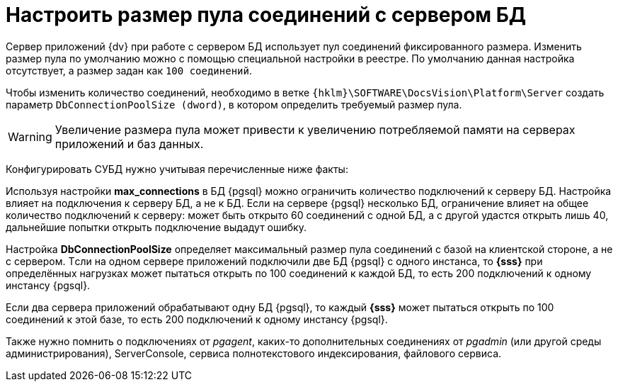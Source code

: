 = Настроить размер пула соединений с сервером БД

Сервер приложений {dv} при работе с сервером БД использует пул соединений фиксированного размера. Изменить размер пула по умолчанию можно с помощью специальной настройки в реестре. По умолчанию данная настройка отсутствует, а размер задан как `100 соединений`.

Чтобы изменить количество соединений, необходимо в ветке `{hklm}\SOFTWARE\DocsVision\Platform\Server` создать параметр `DbConnectionPoolSize (dword)`, в котором определить требуемый размер пула.

[WARNING]
====
Увеличение размера пула может привести к увеличению потребляемой памяти на серверах приложений и баз данных.
====

Конфигурировать СУБД нужно учитывая перечисленные ниже факты:

Используя настройки *max_connections* в БД {pgsql} можно ограничить количество подключений к серверу БД. Настройка влияет на подключения к серверу БД, а не к БД. Если на сервере {pgsql} несколько БД, ограничение влияет на общее количество подключений к серверу: может быть открыто 60 соединений с одной БД, а с другой удастся открыть лишь 40, дальнейшие попытки открыть подключение выдадут ошибку.

Настройка *DbConnectionPoolSize* определяет максимальный размер пула соединений с базой на клиентской стороне, а не с сервером. Tсли на одном сервере приложений подключили две БД {pgsql} c одного инстанса, то *{sss}* при определённых нагрузках может пытаться открыть по 100 соединений к каждой БД, то есть 200 подключений к одному инстансу {pgsql}.

Если два сервера приложений обрабатывают одну БД {pgsql}, то каждый *{sss}* может пытаться открыть по 100 соединений к этой базе, то есть 200 подключений к одному инстансу {pgsql}.

Также нужно помнить о подключениях от _pgagent_, каких-то дополнительных соединениях от _pgadmin_ (или другой среды администрирования), ServerConsole, сервиса полнотекстового индексирования, файлового сервиса.
